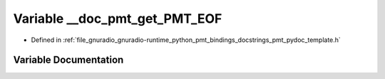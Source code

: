 .. _exhale_variable_pmt__pydoc__template_8h_1af31daaf9d9bf3f74e6d11d25f429fed2:

Variable __doc_pmt_get_PMT_EOF
==============================

- Defined in :ref:`file_gnuradio_gnuradio-runtime_python_pmt_bindings_docstrings_pmt_pydoc_template.h`


Variable Documentation
----------------------


.. doxygenvariable:: __doc_pmt_get_PMT_EOF
   :project: gnuradio